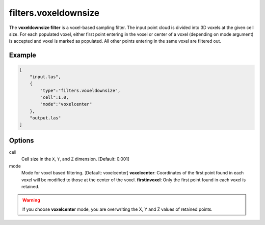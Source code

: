 .. _filters.voxeldownsize:

filters.voxeldownsize
===============================================================================

The **voxeldownsize filter** is a voxel-based sampling filter.
The input point cloud is divided into 3D voxels at the given cell size.
For each populated voxel, either first point entering in the voxel or
center of a voxel (depending on mode argument) is accepted and voxel is
marked as populated.  All other points entering in the same voxel are
filtered out.

Example
-------

.. code-block:: json

  [
      "input.las",
      {
          "type":"filters.voxeldownsize",
          "cell":1.0,
          "mode":"voxelcenter"
      },
      "output.las"
  ]

.. seealso::

    :ref:`filters.voxelcenternearestneighbor` offers a similar solution,
    using the coordinates of the voxel center as the query point in a 3D
    nearest neighbor search.  The nearest neighbor is then added to the
    output point cloud, along with any existing dimensions.

Options
-------------------------------------------------------------------------------

cell
  Cell size in the ``X``, ``Y``, and ``Z`` dimension. [Default: 0.001]

mode
  Mode for voxel based filtering. [Default: voxelcenter]
  **voxelcenter**: Coordinates of the first point found in each voxel will
  be modified to those at the center of the voxel.
  **firstinvoxel**: Only the first point found in each voxel is retained.

.. warning::
    If you choose **voxelcenter** mode, you are overwriting the X, Y and Z
    values of retained points.
  
